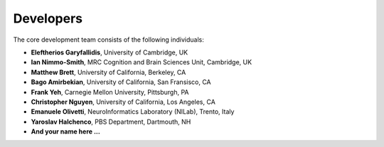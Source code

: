 .. _dipy_developers:

Developers
================

The core development team consists of the following individuals:

- **Eleftherios Garyfallidis**, University of Cambridge, UK 
- **Ian Nimmo-Smith**, MRC Cognition and Brain Sciences Unit, Cambridge, UK
- **Matthew Brett**, University of California, Berkeley, CA
- **Bago Amirbekian**, University of California, San Fransisco, CA
- **Frank Yeh**, Carnegie Mellon University, Pittsburgh, PA
- **Christopher Nguyen**, University of California, Los Angeles, CA
- **Emanuele Olivetti**, NeuroInformatics Laboratory (NILab), Trento, Italy
- **Yaroslav Halchenco**, PBS Department, Dartmouth, NH
- **And your name here ...**

